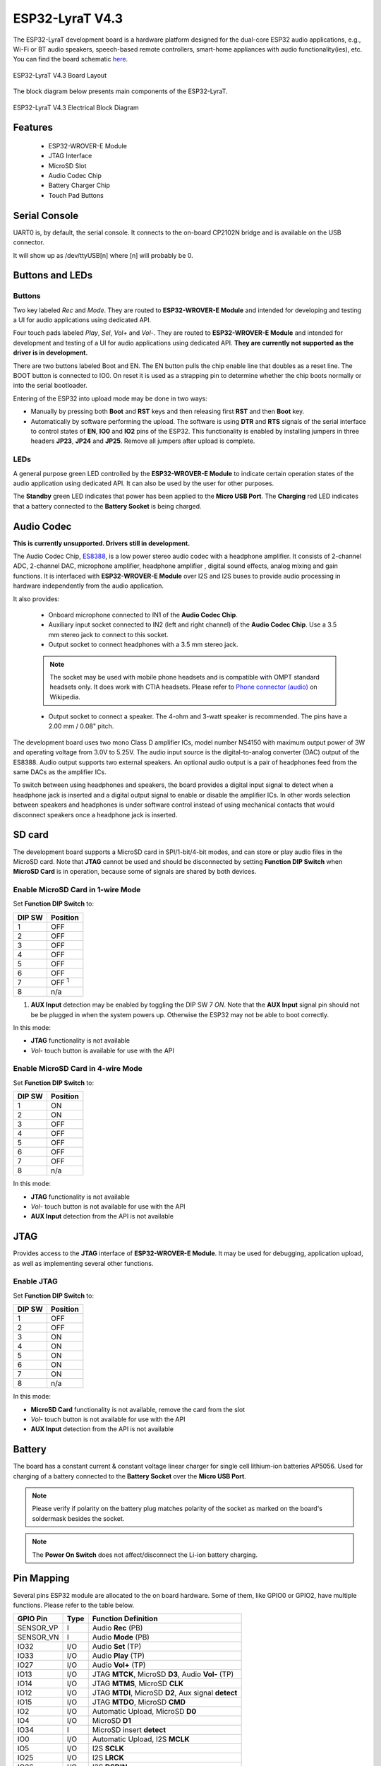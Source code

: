 ..
    Ported from ESP-ADF documentation https://espressif-docs.readthedocs-hosted.com/projects/esp-adf/en/latest/design-guide/dev-boards/board-esp32-lyrat-v4.3.html

================
ESP32-LyraT V4.3
================

The ESP32-LyraT development board is a hardware platform designed for the
dual-core ESP32 audio applications, e.g., Wi-Fi or BT audio speakers,
speech-based remote controllers, smart-home appliances with audio
functionality(ies), etc. You can find the board schematic `here <https://dl.espressif.com/dl/schematics/ESP32-LYRAT_V4.3-20220119.pdf>`_.

.. figure:: esp32-lyrat-v4.3-layout-with-wrover-e-module.jpg
    :alt: ESP32 LyraT V4.3 Board Layout
    :figclass: align-center

    ESP32-LyraT V4.3 Board Layout

The block diagram below presents main components of the ESP32-LyraT.

.. figure:: esp32-lyrat-v4.3-electrical-block-diagram-with-wrover-e-module.png
    :alt: ESP32 LyraT V4.3 Electrical Block Diagram
    :figclass: align-center

    ESP32-LyraT V4.3 Electrical Block Diagram

Features
========

    - ESP32-WROVER-E Module
    - JTAG Interface
    - MicroSD Slot
    - Audio Codec Chip
    - Battery Charger Chip
    - Touch Pad Buttons

Serial Console
==============

UART0 is, by default, the serial console. It connects to the on-board
CP2102N bridge and is available on the USB connector.

It will show up as /dev/ttyUSB[n] where [n] will probably be 0.

Buttons and LEDs
================

Buttons
-------

Two key labeled *Rec* and *Mode*. They are routed to **ESP32-WROVER-E Module**
and intended for developing and testing a UI for audio applications using
dedicated API.

Four touch pads labeled *Play*, *Sel*,  *Vol+* and *Vol-*.
They are routed to **ESP32-WROVER-E Module** and intended for development and
testing of a UI for audio applications using dedicated API. **They are currently
not supported as the driver is in development.**

There are two buttons labeled Boot and EN. The EN button pulls the chip enable
line that doubles as a reset line. The BOOT button is connected to IO0. On
reset it is used as a strapping pin to determine whether the chip boots
normally or into the serial bootloader.

Entering of the ESP32 into upload mode may be done in two ways:

* Manually by pressing both **Boot** and **RST** keys and then releasing first
  **RST** and then **Boot** key.
* Automatically by software performing the upload. The software is using
  **DTR** and **RTS** signals of the serial interface to control states of
  **EN**, **IO0** and **IO2** pins of the ESP32. This functionality is enabled
  by installing jumpers in three headers **JP23**, **JP24** and **JP25**.
  Remove all jumpers after upload is complete.

LEDs
----

A general purpose green LED controlled by the **ESP32-WROVER-E Module** to
indicate certain operation states of the audio application using dedicated
API. It can also be used by the user for other purposes.

The **Standby** green LED indicates that power has been applied to the
**Micro USB Port**. The **Charging** red LED indicates that a battery
connected to the **Battery Socket** is being charged.

Audio Codec
===========

**This is currently unsupported. Drivers still in development.**

The Audio Codec Chip, `ES8388 <http://www.everest-semi.com/pdf/ES8388%20DS.pdf>`_,
is a low power stereo audio codec with a headphone amplifier. It consists
of 2-channel ADC, 2-channel DAC, microphone amplifier, headphone amplifier
, digital sound effects, analog mixing and gain functions. It is
interfaced with **ESP32-WROVER-E Module** over I2S and I2S buses to
provide audio processing in hardware independently from the audio
application.

It also provides:

    - Onboard microphone connected to IN1 of the **Audio Codec Chip**.
    - Auxiliary input socket connected to IN2 (left and right channel) of the
      **Audio Codec Chip**. Use a 3.5 mm stereo jack to connect to this socket.
    - Output socket to connect headphones with a 3.5 mm stereo jack.

    .. note::
        The socket may be used with mobile phone headsets and is compatible
        with OMPT standard headsets only. It does work with CTIA headsets.
        Please refer to `Phone connector (audio) <https://en.wikipedia.org/wiki/Phone_connector_(audio)#TRRS_standards>`_
        on Wikipedia.

    - Output socket to connect a speaker. The 4-ohm and 3-watt speaker is
      recommended. The pins have a 2.00 mm / 0.08" pitch.

The development board uses two mono Class D amplifier ICs, model number NS4150
with maximum output power of 3W and operating voltage from 3.0V to 5.25V.
The audio input source is the digital-to-analog converter (DAC) output of the
ES8388. Audio output supports two external speakers.
An optional audio output is a pair of headphones feed from the same DACs as
the amplifier ICs.

To switch between using headphones and speakers, the board provides a digital
input signal to detect when a headphone jack is inserted and a digital output
signal to enable or disable the amplifier ICs. In other words selection
between speakers and headphones is under software control instead of using
mechanical contacts that would disconnect speakers once a headphone jack is
inserted.

SD card
=======

The development board supports a MicroSD card in SPI/1-bit/4-bit modes,
and can store or play audio files in the MicroSD card. Note that **JTAG**
cannot be used and should be disconnected by setting **Function DIP
Switch** when **MicroSD Card** is in operation, because some of signals
are shared by both devices.

Enable MicroSD Card in 1-wire Mode
----------------------------------

Set **Function DIP Switch** to:

+---------+-----------------+
|  DIP SW | Position        |
+=========+=================+
|    1    |    OFF          |
+---------+-----------------+
|    2    |    OFF          |
+---------+-----------------+
|    3    |    OFF          |
+---------+-----------------+
|    4    |    OFF          |
+---------+-----------------+
|    5    |    OFF          |
+---------+-----------------+
|    6    |    OFF          |
+---------+-----------------+
|    7    |    OFF :sup:`1` |
+---------+-----------------+
|    8    |    n/a          |
+---------+-----------------+

1. **AUX Input** detection may be enabled by toggling the DIP SW 7 *ON*.
   Note that the **AUX Input** signal pin should not be be plugged in when the
   system powers up. Otherwise the ESP32 may not be able to boot correctly.

In this mode:

* **JTAG** functionality is not available
* *Vol-* touch button is available for use with the API

Enable MicroSD Card in 4-wire Mode
----------------------------------

Set **Function DIP Switch** to:

+---------+-----------+
|  DIP SW | Position  |
+=========+===========+
|    1    |    ON     |
+---------+-----------+
|    2    |    ON     |
+---------+-----------+
|    3    |    OFF    |
+---------+-----------+
|    4    |    OFF    |
+---------+-----------+
|    5    |    OFF    |
+---------+-----------+
|    6    |    OFF    |
+---------+-----------+
|    7    |    OFF    |
+---------+-----------+
|    8    |    n/a    |
+---------+-----------+

In this mode:

* **JTAG** functionality is not available
* *Vol-* touch button is not available for use with the API
* **AUX Input** detection from the API is not available

JTAG
====

Provides access to the **JTAG** interface of **ESP32-WROVER-E Module**.
It may be used for debugging, application upload, as well as implementing
several other functions.

Enable JTAG
-----------

Set **Function DIP Switch** to:

+---------+-----------+
|  DIP SW | Position  |
+=========+===========+
|    1    |    OFF    |
+---------+-----------+
|    2    |    OFF    |
+---------+-----------+
|    3    |    ON     |
+---------+-----------+
|    4    |    ON     |
+---------+-----------+
|    5    |    ON     |
+---------+-----------+
|    6    |    ON     |
+---------+-----------+
|    7    |    ON     |
+---------+-----------+
|    8    |    n/a    |
+---------+-----------+

In this mode:

* **MicroSD Card** functionality is not available, remove the card from the slot
* *Vol-* touch button is not available for use with the API
* **AUX Input** detection from the API is not available

Battery
=======

The board has a constant current & constant voltage linear charger for single cell
lithium-ion batteries AP5056. Used for charging of a battery connected to
the **Battery Socket** over the **Micro USB Port**.

.. note::
    Please verify if polarity on the battery plug matches polarity of the
    socket as marked on the board's soldermask besides the socket.

.. note::
    The **Power On Switch** does not affect/disconnect the Li-ion
    battery charging.

Pin Mapping
===========

Several pins ESP32 module are allocated to the on board hardware. Some of
them, like GPIO0 or GPIO2, have multiple functions. Please refer to the table
below.

+-----------+------+-------------------------------------------------------+
| GPIO Pin  | Type | Function Definition                                   |
+===========+======+=======================================================+
| SENSOR_VP | I    | Audio **Rec** (PB)                                    |
+-----------+------+-------------------------------------------------------+
| SENSOR_VN | I    | Audio **Mode** (PB)                                   |
+-----------+------+-------------------------------------------------------+
| IO32      | I/O  | Audio **Set** (TP)                                    |
+-----------+------+-------------------------------------------------------+
| IO33      | I/O  | Audio **Play** (TP)                                   |
+-----------+------+-------------------------------------------------------+
| IO27      | I/O  | Audio **Vol+** (TP)                                   |
+-----------+------+-------------------------------------------------------+
| IO13      | I/O  | JTAG **MTCK**, MicroSD **D3**, Audio **Vol-** (TP)    |
+-----------+------+-------------------------------------------------------+
| IO14      | I/O  | JTAG **MTMS**, MicroSD **CLK**                        |
+-----------+------+-------------------------------------------------------+
| IO12      | I/O  | JTAG **MTDI**, MicroSD **D2**, Aux signal **detect**  |
+-----------+------+-------------------------------------------------------+
| IO15      | I/O  | JTAG **MTDO**, MicroSD **CMD**                        |
+-----------+------+-------------------------------------------------------+
| IO2       | I/O  | Automatic Upload, MicroSD **D0**                      |
+-----------+------+-------------------------------------------------------+
| IO4       | I/O  | MicroSD **D1**                                        |
+-----------+------+-------------------------------------------------------+
| IO34      | I    | MicroSD insert **detect**                             |
+-----------+------+-------------------------------------------------------+
| IO0       | I/O  | Automatic Upload, I2S **MCLK**                        |
+-----------+------+-------------------------------------------------------+
| IO5       | I/O  | I2S **SCLK**                                          |
+-----------+------+-------------------------------------------------------+
| IO25      | I/O  | I2S **LRCK**                                          |
+-----------+------+-------------------------------------------------------+
| IO26      | I/O  | I2S **DSDIN**                                         |
+-----------+------+-------------------------------------------------------+
| IO35      | I    | I2S **ASDOUT**                                        |
+-----------+------+-------------------------------------------------------+
| IO19      | I/O  | Headphone jack insert **detect**                      |
+-----------+------+-------------------------------------------------------+
| IO22      | I/O  | Green LED indicator                                   |
+-----------+------+-------------------------------------------------------+
| IO21      | I/O  | PA Enable output                                      |
+-----------+------+-------------------------------------------------------+
| IO18      | I/O  | I2C **SDA**                                           |
+-----------+------+-------------------------------------------------------+
| IO23      | I/O  | I2C **SCL**                                           |
+-----------+------+-------------------------------------------------------+

* (TP) - touch pad
* (PB) - push button

There are several pin headers available to connect external components, check
the state of particular signal bus or debug operation of ESP32. Note that some
signals are shared.

UART Header / JP2
-----------------

+---+-------------+
|   | Header Pin  |
+===+=============+
| 1 | 3.3V        |
+---+-------------+
| 2 | TX          |
+---+-------------+
| 3 | RX          |
+---+-------------+
| 4 | GND         |
+---+-------------+


I2S Header / JP4
----------------

+---+----------------+-------------+
|   | I2C Header Pin | ESP32 Pin   |
+===+================+=============+
| 1 | MCLK           | GPIO0       |
+---+----------------+-------------+
| 2 | SCLK           | GPIO5       |
+---+----------------+-------------+
| 1 | LRCK           | GPIO25      |
+---+----------------+-------------+
| 2 | DSDIN          | GPIO26      |
+---+----------------+-------------+
| 3 | ASDOUT         | GPIO35      |
+---+----------------+-------------+
| 3 | GND            | GND         |
+---+----------------+-------------+


I2C Header / JP5
----------------

+---+----------------+-------------+
|   | I2C Header Pin | ESP32 Pin   |
+===+================+=============+
| 1 | SCL            | GPIO23      |
+---+----------------+-------------+
| 2 | SDA            | GPIO18      |
+---+----------------+-------------+
| 3 | GND            | GND         |
+---+----------------+-------------+


JTAG Header / JP7
-----------------

+---+---------------+-------------+
|   | ESP32 Pin     | JTAG Signal |
+===+===============+=============+
| 1 | MTDO / GPIO15 | TDO         |
+---+---------------+-------------+
| 2 | MTCK / GPIO13 | TCK         |
+---+---------------+-------------+
| 3 | MTDI / GPIO12 | TDI         |
+---+---------------+-------------+
| 4 | MTMS / GPIO14 | TMS         |
+---+---------------+-------------+

.. note::
    **JTAG** cannot be used if **MicroSD Card** is enabled.

Configurations
==============

nsh
---

Basic NuttShell configuration (console enabled in UART0, exposed via
USB connection by means of the CP2102N bridge, at 115200 bps).

wapi
----

Enables Wi-Fi support.